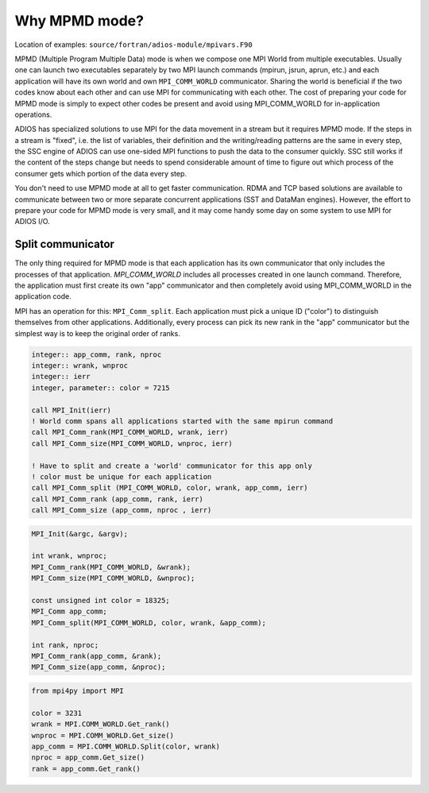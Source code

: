 .. _section-mpmd:

##############
Why MPMD mode?
##############

Location of examples: ``source/fortran/adios-module/mpivars.F90``

MPMD (Multiple Program Multiple Data) mode is when we compose one MPI World from multiple executables. Usually one can launch two executables separately by two MPI launch commands (mpirun, jsrun, aprun, etc.) and each application will have its own world and own ``MPI_COMM_WORLD`` communicator. Sharing the world is  beneficial if the two codes know about each other and can use MPI for communicating with each other. The cost of preparing your code for MPMD mode is simply to expect other codes be present and avoid using MPI_COMM_WORLD for in-application operations. 

ADIOS has specialized solutions to use MPI for the data movement in a stream but it requires MPMD mode. If the steps in a stream is "fixed", i.e. the list of variables, their definition and the writing/reading patterns are the same in every step, the SSC engine of ADIOS can use one-sided MPI functions to push the data to the consumer quickly. SSC still works if the content of the steps change but needs to spend considerable amount of time to figure out which process of the consumer gets which portion of the data every step.

You don't need to use MPMD mode at all to get faster communication. RDMA and TCP based solutions are available to communicate between two or more separate concurrent applications (SST and DataMan engines). However, the effort to prepare your code for MPMD mode is very small, and it may come handy some day on some system to use MPI for ADIOS I/O. 

Split communicator
******************

The only thing required for MPMD mode is that each application has its own communicator that only includes the processes of that application. *MPI_COMM_WORLD* includes all processes created in one launch command. Therefore, the application must first create its own "app" communicator and then completely avoid using MPI_COMM_WORLD in the application code. 

MPI has an operation for this: ``MPI_Comm_split``. Each application must pick a unique ID ("color") to distinguish themselves from other applications. Additionally, every process can pick its new rank in the "app" communicator but the simplest way is to keep the original order of ranks. 

.. code-block:: fortran

    integer:: app_comm, rank, nproc
    integer:: wrank, wnproc
    integer:: ierr
    integer, parameter:: color = 7215

    call MPI_Init(ierr)
    ! World comm spans all applications started with the same mpirun command 
    call MPI_Comm_rank(MPI_COMM_WORLD, wrank, ierr)
    call MPI_Comm_size(MPI_COMM_WORLD, wnproc, ierr)

    ! Have to split and create a 'world' communicator for this app only
    ! color must be unique for each application 
    call MPI_Comm_split (MPI_COMM_WORLD, color, wrank, app_comm, ierr)
    call MPI_Comm_rank (app_comm, rank, ierr)
    call MPI_Comm_size (app_comm, nproc , ierr)


.. code-block:: c

    MPI_Init(&argc, &argv);

    int wrank, wnproc;
    MPI_Comm_rank(MPI_COMM_WORLD, &wrank);
    MPI_Comm_size(MPI_COMM_WORLD, &wnproc);

    const unsigned int color = 18325;
    MPI_Comm app_comm;
    MPI_Comm_split(MPI_COMM_WORLD, color, wrank, &app_comm);

    int rank, nproc;
    MPI_Comm_rank(app_comm, &rank);
    MPI_Comm_size(app_comm, &nproc);

.. code-block:: python

    from mpi4py import MPI

    color = 3231
    wrank = MPI.COMM_WORLD.Get_rank()
    wnproc = MPI.COMM_WORLD.Get_size()
    app_comm = MPI.COMM_WORLD.Split(color, wrank) 
    nproc = app_comm.Get_size()
    rank = app_comm.Get_rank()
